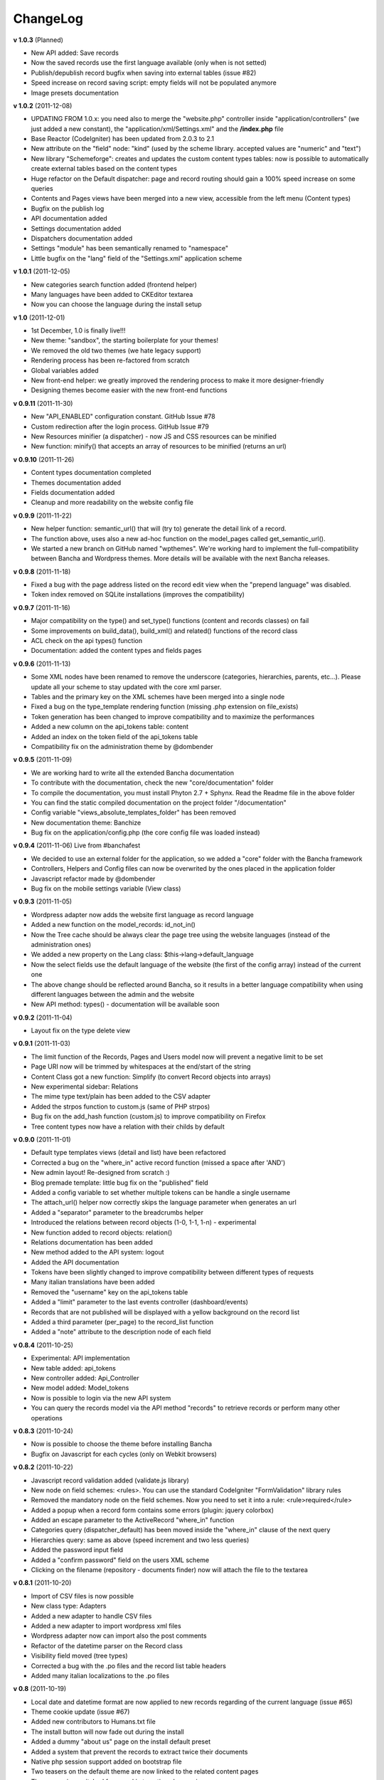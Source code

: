 ######################
ChangeLog
######################

**v 1.0.3** (Planned)

- New API added: Save records
- Now the saved records use the first language available (only when is not setted)
- Publish/depublish record bugfix when saving into external tables (issue #82)
- Speed increase on record saving script: empty fields will not be populated anymore
- Image presets documentation


**v 1.0.2** (2011-12-08)

- UPDATING FROM 1.0.x: you need also to merge the "website.php" controller inside "application/controllers" (we just added a new constant), the "application/xml/Settings.xml" and the **/index.php** file
- Base Reactor (CodeIgniter) has been updated from 2.0.3 to 2.1
- New attribute on the "field" node: "kind" (used by the scheme library. accepted values are "numeric" and "text")
- New library "Schemeforge": creates and updates the custom content types tables: now is possible to automatically create external tables based on the content types
- Huge refactor on the Default dispatcher: page and record routing should gain a 100% speed increase on some queries
- Contents and Pages views have been merged into a new view, accessible from the left menu (Content types)
- Bugfix on the publish log
- API documentation added
- Settings documentation added
- Dispatchers documentation added
- Settings "module" has been semantically renamed to "namespace"
- Little bugfix on the "lang" field of the "Settings.xml" application scheme


**v 1.0.1** (2011-12-05)

- New categories search function added (frontend helper)
- Many languages have been added to CKEditor textarea
- Now you can choose the language during the install setup


**v 1.0** (2011-12-01)

- 1st December, 1.0 is finally live!!!
- New theme: "sandbox", the starting boilerplate for your themes!
- We removed the old two themes (we hate legacy support)
- Rendering process has been re-factored from scratch
- Global variables added
- New front-end helper: we greatly improved the rendering process to make it more designer-friendly
- Designing themes become easier with the new front-end functions


**v 0.9.11** (2011-11-30)

- New "API_ENABLED" configuration constant. GitHub Issue #78 
- Custom redirection after the login process. GitHub Issue #79
- New Resources minifier (a dispatcher) - now JS and CSS resources can be minified
- New function: minify() that accepts an array of resources to be minified (returns an url)


**v 0.9.10** (2011-11-26)

- Content types documentation completed
- Themes documentation added
- Fields documentation added
- Cleanup and more readability on the website config file


**v 0.9.9** (2011-11-22)

- New helper function: semantic_url() that will (try to) generate the detail link of a record.
- The function above, uses also a new ad-hoc function on the model_pages called get_semantic_url().
- We started a new branch on GitHub named "wpthemes". We're working hard to implement the full-compatibility between Bancha and Wordpress themes. More details will be available with the next Bancha releases.


**v 0.9.8** (2011-11-18)

- Fixed a bug with the page address listed on the record edit view when the "prepend language" was disabled.
- Token index removed on SQLite installations (improves the compatibility)


**v 0.9.7** (2011-11-16)

- Major compatibility on the type() and set_type() functions (content and records classes) on fail
- Some improvements on build_data(), build_xml() and related() functions of the record class
- ACL check on the api types() function
- Documentation: added the content types and fields pages


**v 0.9.6** (2011-11-13)

- Some XML nodes have been renamed to remove the underscore (categories, hierarchies, parents, etc...). Please update all your scheme to stay updated with the core xml parser.
- Tables and the primary key on the XML schemes have been merged into a single node
- Fixed a bug on the type_template rendering function (missing .php extension on file_exists)
- Token generation has been changed to improve compatibility and to maximize the performances
- Added a new column on the api_tokens table: content
- Added an index on the token field of the api_tokens table
- Compatibility fix on the administration theme by @dombender

**v 0.9.5** (2011-11-09)

- We are working hard to write all the extended Bancha documentation
- To contribute with the documentation, check the new "core/documentation" folder
- To compile the documentation, you must install Phyton 2.7 + Sphynx. Read the Readme file in the above folder
- You can find the static compiled documentation on the project folder "/documentation"
- Config variable "views_absolute_templates_folder" has been removed
- New documentation theme: Banchize
- Bug fix on the application/config.php (the core config file was loaded instead)


**v 0.9.4** (2011-11-06) Live from #banchafest

- We decided to use an external folder for the application, so we added a "core" folder with the Bancha framework
- Controllers, Helpers and Config files can now be overwrited by the ones placed in the application folder
- Javascript refactor made by @dombender
- Bug fix on the mobile settings variable (View class)


**v 0.9.3** (2011-11-05)

- Wordpress adapter now adds the website first language as record language
- Added a new function on the model_records: id_not_in()
- Now the Tree cache should be always clear the page tree using the website languages (instead of the administration ones)
- We added a new property on the Lang class: $this->lang->default_language
- Now the select fields use the default language of the website (the first of the config array) instead of the current one
- The above change should be reflected around Bancha, so it results in a better language compatibility when using different languages between the admin and the website
- New API method: types() - documentation will be available soon

**v 0.9.2** (2011-11-04)

- Layout fix on the type delete view


**v 0.9.1** (2011-11-03)

- The limit function of the Records, Pages and Users model now will prevent a negative limit to be set
- Page URI now will be trimmed by whitespaces at the end/start of the string
- Content Class got a new function: Simplify (to convert Record objects into arrays)
- New experimental sidebar: Relations
- The mime type text/plain has been added to the CSV adapter
- Added the strpos function to custom.js (same of PHP strpos)
- Bug fix on the add_hash function (custom.js) to improve compatibility on Firefox
- Tree content types now have a relation with their childs by default

**v 0.9.0** (2011-11-01)

- Default type templates views (detail and list) have been refactored
- Corrected a bug on the "where_in" active record function (missed a space after 'AND')
- New admin layout! Re-designed from scratch :)
- Blog premade template: little bug fix on the "published" field
- Added a config variable to set whether multiple tokens can be handle a single username
- The attach_url() helper now correctly skips the language parameter when generates an url
- Added a "separator" parameter to the breadcrumbs helper
- Introduced the relations between record objects (1-0, 1-1, 1-n) - experimental
- New function added to record objects: relation()
- Relations documentation has been added
- New method added to the API system: logout
- Added the API documentation
- Tokens have been slightly changed to improve compatibility between different types of requests
- Many italian translations have been added
- Removed the "username" key on the api_tokens table
- Added a "limit" parameter to the last events controller (dashboard/events)
- Records that are not published will be displayed with a yellow background on the record list
- Added a third parameter (per_page) to the record_list function
- Added a "note" attribute to the description node of each field


**v 0.8.4** (2011-10-25)

- Experimental: API implementation
- New table added: api_tokens
- New controller added: Api_Controller
- New model added: Model_tokens
- Now is possible to login via the new API system
- You can query the records model via the API method "records" to retrieve records or perform many other operations


**v 0.8.3** (2011-10-24)

- Now is possible to choose the theme before installing Bancha
- Bugfix on Javascript for each cycles (only on Webkit browsers)


**v 0.8.2** (2011-10-22)

- Javascript record validation added (validate.js library)
- New node on field schemes: <rules>. You can use the standard CodeIgniter "FormValidation" library rules
- Removed the mandatory node on the field schemes. Now you need to set it into a rule: <rule>required</rule>
- Added a popup when a record form contains some errors (plugin: jquery colorbox)
- Added an escape parameter to the ActiveRecord "where_in" function
- Categories query (dispatcher_default) has been moved inside the "where_in" clause of the next query
- Hierarchies query: same as above (speed increment and two less queries)
- Added the password input field
- Added a "confirm password" field on the users XML scheme
- Clicking on the filename (repository - documents finder) now will attach the file to the textarea


**v 0.8.1** (2011-10-20)

- Import of CSV files is now possible
- New class type: Adapters
- Added a new adapter to handle CSV files
- Added a new adapter to import wordpress xml files
- Wordpress adapter now can import also the post comments
- Refactor of the datetime parser on the Record class
- Visibility field moved (tree types)
- Corrected a bug with the .po files and the record list table headers
- Added many italian localizations to the .po files


**v 0.8** (2011-10-19)

- Local date and datetime format are now applied to new records regarding of the current language (issue #65)
- Theme cookie update (issue #67)
- Added new contributors to Humans.txt file
- The install button will now fade out during the install
- Added a dummy "about us" page on the install default preset
- Added a system that prevent the records to extract twice their documents
- Native php session support added on bootstrap file
- Two teasers on the default theme are now linked to the related content pages
- Theme session switched from cookie to native php session
- Added a loading wheel on the installer
- clear_cache() method has been slighlty improved (model_pages)
- Output class new function: get_cachefile()
- Added the new logo on the left side of the header
- Corrected the "Publish" bug on the record edit (only on Pages content types)
- Current theme name will be appeded to page cache files (prevent the same filename issue on different themes - issue #66)
- Now each content type have its own "feed" view, so you can choose how to render each one

**v 0.7.19** (2011-10-17)

- Cache will not be written when the environment is in staging mode (issue #63)
- Added a cookie to let know a logged user if we have to skip the page-cache thing
- Issue #62 corrected - empty categories generates a query error
- Issue #52 - new PDF generate functions: dispatcher_print and dompdf support added (thx @alexmaroldi)

**v 0.7.18** (2011-10-15)

- Content type list view will be rendered also when there are no records
- Unserialize fix on the settings model
- New favicon!
- Added support for CDATA sections on the xml feed (second param - array - of the add_item() function on the feed lib)

**v 0.7.17** (2011-10-14)

- Added a "bracket" open-close system to CI Active record
- Search queries on the default dispatcher now uses the bracket system to chain conditions
- Unserialized error log patch


**v 0.7.16** (2011-10-13)

- New setting: Maintenance mode (useful for closing temporary the website)
- You can choose between "require login" and "maintenance message"
- Corrected a bug on the datetime fields (only affects the XML columns)


**v 0.7.15** (2011-10-12)

- The function "render_template" of the view class now accepts a fourth parameter to return the output instead echoing it
- The default dispatcher now can handle the pdf files
- New class added: Dispatcher_print (@alexmaroldi is working on it)


**v 0.7.14** (2011-10-12)

- Bug fix corrected on the installer (some people were getting stuck) - thx Marco Solazzi


**v 0.7.13** (2011-10-11)

- Output class now include the GET request when making and retrieving cache files
- Date publish will not be updated when a record will be published


**v 0.7.12** (2011-10-10)

- Dispatcher limit count speed have been improved
- Adding a "search" GET param now let you filter through a content list
- Added a "or_like" function on the Records model

**v 0.7.11** (2011-10-09)

- Now is possible to change the administration public path (check the index.php bootstrap file)
- Documents will be extracted using a single query for all the records (big speed improvement)
- Filenames now will be encrypted by default when uploaded

**v 0.7.10** (2011-10-08)

- View blocks and sections are live! (experimental)
- Automatic meta description implementation
- Users got a "admin_lang" field with the language used in the administration
- Little refactors of the Settings model

**v 0.7.9** (2011-10-04)

- Experimental use of "block templates"
- Fixed a bug on the "published" field of the content types
- Image dispatcher routes now allows uppercase extensions
- Fixed a bug on the route action (website controller)


**v 0.7.8** (2011-10-03)

- Multilanguage URI support (issue #51)
- Website homepage is now a record (of type page)
- Some fixes on the footer of the front-end themes
- Language will be also included on new records if the content type supports it
- New administration panel: themes


**v 0.7.7** (2011-10-01)

- New sidebar icons (fieldset node - xml scheme)
- Description node slightly changed (xml scheme)